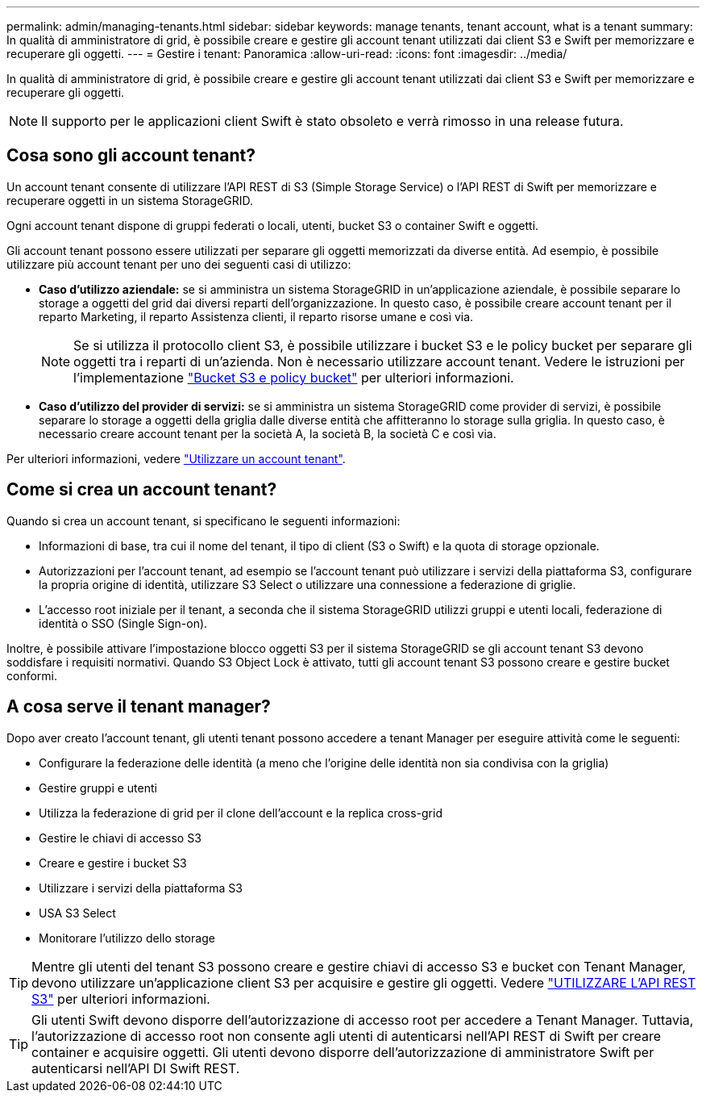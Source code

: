 ---
permalink: admin/managing-tenants.html 
sidebar: sidebar 
keywords: manage tenants, tenant account, what is a tenant 
summary: In qualità di amministratore di grid, è possibile creare e gestire gli account tenant utilizzati dai client S3 e Swift per memorizzare e recuperare gli oggetti. 
---
= Gestire i tenant: Panoramica
:allow-uri-read: 
:icons: font
:imagesdir: ../media/


[role="lead"]
In qualità di amministratore di grid, è possibile creare e gestire gli account tenant utilizzati dai client S3 e Swift per memorizzare e recuperare gli oggetti.


NOTE: Il supporto per le applicazioni client Swift è stato obsoleto e verrà rimosso in una release futura.



== Cosa sono gli account tenant?

Un account tenant consente di utilizzare l'API REST di S3 (Simple Storage Service) o l'API REST di Swift per memorizzare e recuperare oggetti in un sistema StorageGRID.

Ogni account tenant dispone di gruppi federati o locali, utenti, bucket S3 o container Swift e oggetti.

Gli account tenant possono essere utilizzati per separare gli oggetti memorizzati da diverse entità. Ad esempio, è possibile utilizzare più account tenant per uno dei seguenti casi di utilizzo:

* *Caso d'utilizzo aziendale:* se si amministra un sistema StorageGRID in un'applicazione aziendale, è possibile separare lo storage a oggetti del grid dai diversi reparti dell'organizzazione. In questo caso, è possibile creare account tenant per il reparto Marketing, il reparto Assistenza clienti, il reparto risorse umane e così via.
+

NOTE: Se si utilizza il protocollo client S3, è possibile utilizzare i bucket S3 e le policy bucket per separare gli oggetti tra i reparti di un'azienda. Non è necessario utilizzare account tenant. Vedere le istruzioni per l'implementazione link:../s3/bucket-and-group-access-policies.html["Bucket S3 e policy bucket"] per ulteriori informazioni.

* *Caso d'utilizzo del provider di servizi:* se si amministra un sistema StorageGRID come provider di servizi, è possibile separare lo storage a oggetti della griglia dalle diverse entità che affitteranno lo storage sulla griglia. In questo caso, è necessario creare account tenant per la società A, la società B, la società C e così via.


Per ulteriori informazioni, vedere link:../tenant/index.html["Utilizzare un account tenant"].



== Come si crea un account tenant?

Quando si crea un account tenant, si specificano le seguenti informazioni:

* Informazioni di base, tra cui il nome del tenant, il tipo di client (S3 o Swift) e la quota di storage opzionale.
* Autorizzazioni per l'account tenant, ad esempio se l'account tenant può utilizzare i servizi della piattaforma S3, configurare la propria origine di identità, utilizzare S3 Select o utilizzare una connessione a federazione di griglie.
* L'accesso root iniziale per il tenant, a seconda che il sistema StorageGRID utilizzi gruppi e utenti locali, federazione di identità o SSO (Single Sign-on).


Inoltre, è possibile attivare l'impostazione blocco oggetti S3 per il sistema StorageGRID se gli account tenant S3 devono soddisfare i requisiti normativi. Quando S3 Object Lock è attivato, tutti gli account tenant S3 possono creare e gestire bucket conformi.



== A cosa serve il tenant manager?

Dopo aver creato l'account tenant, gli utenti tenant possono accedere a tenant Manager per eseguire attività come le seguenti:

* Configurare la federazione delle identità (a meno che l'origine delle identità non sia condivisa con la griglia)
* Gestire gruppi e utenti
* Utilizza la federazione di grid per il clone dell'account e la replica cross-grid
* Gestire le chiavi di accesso S3
* Creare e gestire i bucket S3
* Utilizzare i servizi della piattaforma S3
* USA S3 Select
* Monitorare l'utilizzo dello storage



TIP: Mentre gli utenti del tenant S3 possono creare e gestire chiavi di accesso S3 e bucket con Tenant Manager, devono utilizzare un'applicazione client S3 per acquisire e gestire gli oggetti. Vedere link:../s3/index.html["UTILIZZARE L'API REST S3"] per ulteriori informazioni.


TIP: Gli utenti Swift devono disporre dell'autorizzazione di accesso root per accedere a Tenant Manager. Tuttavia, l'autorizzazione di accesso root non consente agli utenti di autenticarsi nell'API REST di Swift per creare container e acquisire oggetti. Gli utenti devono disporre dell'autorizzazione di amministratore Swift per autenticarsi nell'API DI Swift REST.
